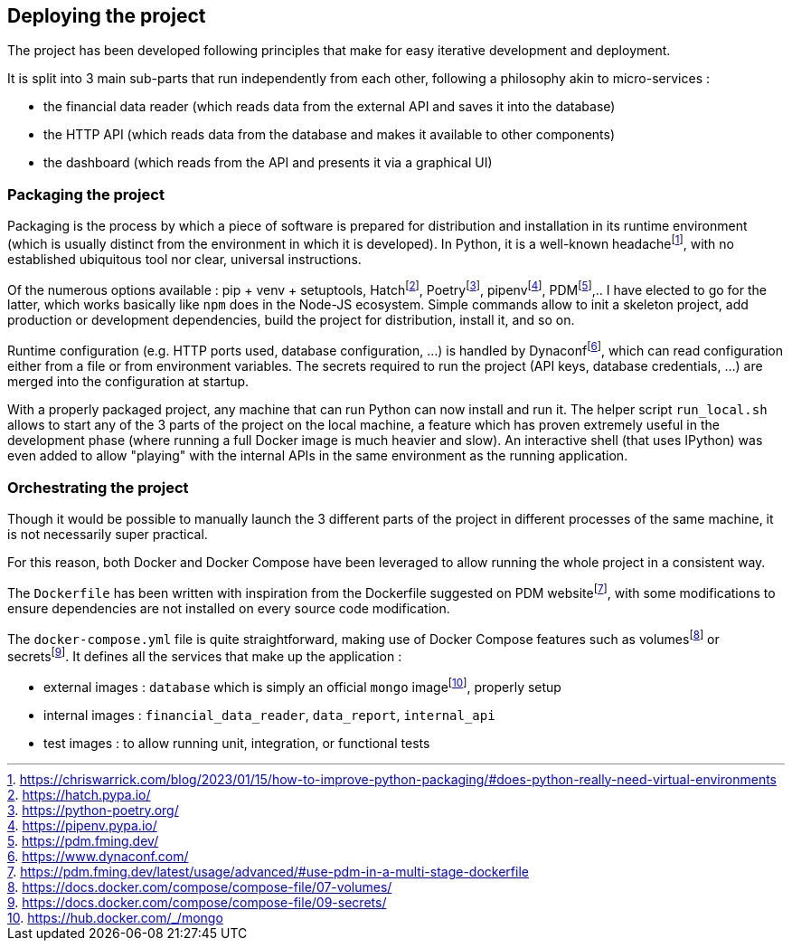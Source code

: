 == Deploying the project

The project has been developed following principles that make for easy iterative development and deployment.

It is split into 3 main sub-parts that run independently from each other, following a philosophy akin to micro-services :

* the financial data reader (which reads data from the external API and saves it into the database)
* the HTTP API (which reads data from the database and makes it available to other components)
* the dashboard (which reads from the API and presents it via a graphical UI)

=== Packaging the project

Packaging is the process by which a piece of software is prepared for distribution and installation in its runtime environment (which is usually distinct from the environment in which it is developed). In Python, it is a well-known headachefootnote:[https://chriswarrick.com/blog/2023/01/15/how-to-improve-python-packaging/#does-python-really-need-virtual-environments], with no established ubiquitous tool nor clear, universal instructions.

Of the numerous options available : pip + venv + setuptools, Hatchfootnote:[https://hatch.pypa.io/], Poetryfootnote:[https://python-poetry.org/], pipenvfootnote:[https://pipenv.pypa.io/], PDMfootnote:[https://pdm.fming.dev/],.. I have elected to go for the latter, which works basically like `npm` does in the Node-JS ecosystem. Simple commands allow to init a skeleton project, add production or development dependencies, build the project for distribution, install it, and so on.

Runtime configuration (e.g. HTTP ports used, database configuration, ...) is handled by Dynaconffootnote:[https://www.dynaconf.com/], which can read configuration either from a file or from environment variables. The secrets required to run the project (API keys, database credentials, ...) are merged into the configuration at startup.

With a properly packaged project, any machine that can run Python can now install and run it. The helper script `run_local.sh` allows to start any of the 3 parts of the project on the local machine, a feature which has proven extremely useful in the development phase (where running a full Docker image is much heavier and slow). An interactive shell (that uses IPython) was even added to allow "playing" with the internal APIs in the same environment as the running application.


=== Orchestrating the project

Though it would be possible to manually launch the 3 different parts of the project in different processes of the same machine, it is not necessarily super practical.

For this reason, both Docker and Docker Compose have been leveraged to allow running the whole project in a consistent way.

The `Dockerfile` has been written with inspiration from the Dockerfile suggested on PDM websitefootnote:[https://pdm.fming.dev/latest/usage/advanced/#use-pdm-in-a-multi-stage-dockerfile], with some modifications to ensure dependencies are not installed on every source code modification.

The `docker-compose.yml` file is quite straightforward, making use of Docker Compose features such as volumesfootnote:[https://docs.docker.com/compose/compose-file/07-volumes/] or secretsfootnote:[https://docs.docker.com/compose/compose-file/09-secrets/]. It defines all the services that make up the application :

* external images : `database` which is simply an official `mongo` imagefootnote:[https://hub.docker.com/_/mongo], properly setup
* internal images : `financial_data_reader`, `data_report`, `internal_api`
* test images : to allow running unit, integration, or functional tests
